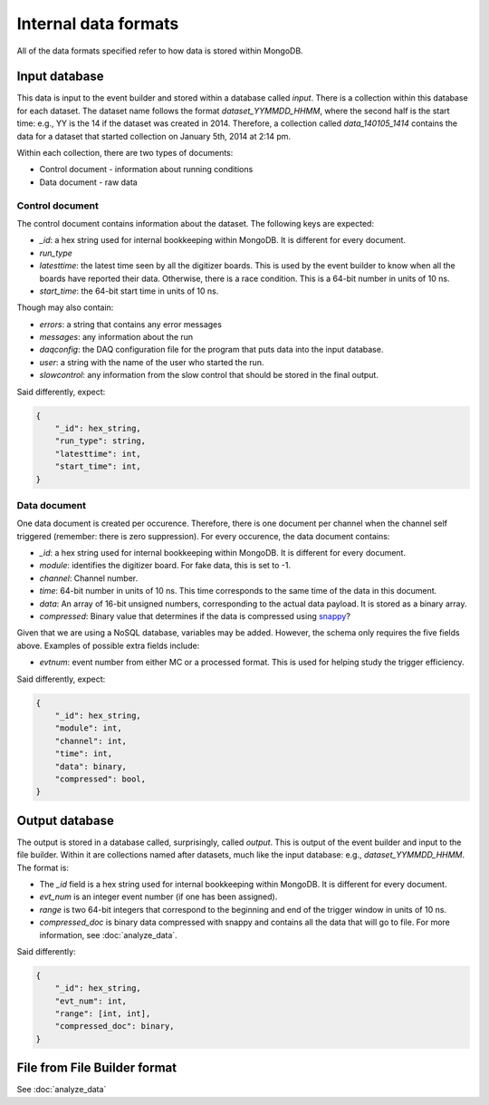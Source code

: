 =====================
Internal data formats
=====================

All of the data formats specified refer to how data is stored within MongoDB.

Input database
==============

This data is input to the event builder and stored within a database called
`input`.  There is a collection within this database for each dataset.  The
dataset name follows the format `dataset_YYMMDD_HHMM`, where the second half is
the start time: e.g., YY is the 14 if the dataset was created in 2014.
Therefore, a collection called `data_140105_1414` contains the data for a
dataset that started collection on January 5th, 2014 at 2:14 pm.

Within each collection, there are two types of documents:

* Control document - information about running conditions
* Data document - raw data

Control document
----------------

The control document contains information about the dataset.  The following
keys are expected:

* `_id`: a hex string used for internal bookkeeping within MongoDB.  It is different for every document.
* `run_type`
* `latesttime`: the latest time seen by all the digitizer boards.  This is used by the event builder to know when all the boards have reported their data.  Otherwise, there is a race condition.  This is a 64-bit number in units of 10 ns.
* `start_time`: the 64-bit start time in units of 10 ns.

Though may also contain:

* `errors`: a string that contains any error messages
* `messages`: any information about the run
* `daqconfig`: the DAQ configuration file for the program that puts data into the input database.
* `user`: a string with the name of the user who started the run.
* `slowcontrol`: any information from the slow control that should be stored
  in the final output.

Said differently, expect:

.. code-block:: javascript

    {
        "_id": hex_string,
        "run_type": string,
        "latesttime": int,
        "start_time": int,
    }

Data document
-------------

One data document is created per occurence.  Therefore, there is one document
per channel when the channel self triggered (remember: there is zero
suppression).  For every occurence, the data document contains:

* `_id`: a hex string used for internal bookkeeping within MongoDB.  It is different for every document.
* `module`: identifies the digitizer board.  For fake data, this is set to -1.
* `channel`: Channel number.
* `time`: 64-bit number in units of 10 ns.  This time corresponds to the same time of the data in this document.
* `data`: An array of 16-bit unsigned numbers, corresponding to the actual data payload.  It is stored as a binary array.
* `compressed`: Binary value that determines if the data is compressed using `snappy <https://code.google.com/p/snappy/>`_?

Given that we are using a NoSQL database, variables may be added.  However, the
schema only requires the five fields above.  Examples of possible extra fields
include:

* `evtnum`: event number from either MC or a processed format.  This is used
  for helping study the trigger efficiency.

Said differently, expect:

.. code-block:: javascript

    {
        "_id": hex_string,
        "module": int,
        "channel": int,
        "time": int,
        "data": binary,
        "compressed": bool,
    }


Output database
===============

The output is stored in a database called, surprisingly, called `output`.
This is output of the event builder and input to the file builder. Within it
are collections named after datasets, much like the input database: e.g.,
`dataset_YYMMDD_HHMM`.  The format is:

* The `_id` field is a hex string used for internal bookkeeping within MongoDB.
  It is different for every document.
* `evt_num` is an integer event number (if one has been assigned).
* `range` is two 64-bit integers that correspond to the beginning and end of
  the trigger window in units of 10 ns.
* `compressed_doc` is binary data compressed with snappy and contains all the
  data that will go to file.  For more information, see :doc:`analyze_data`.

Said differently:

.. code-block:: javascript

    {
        "_id": hex_string,
        "evt_num": int,
        "range": [int, int],
        "compressed_doc": binary,
    }


File from File Builder  format
==============================

See :doc:`analyze_data`